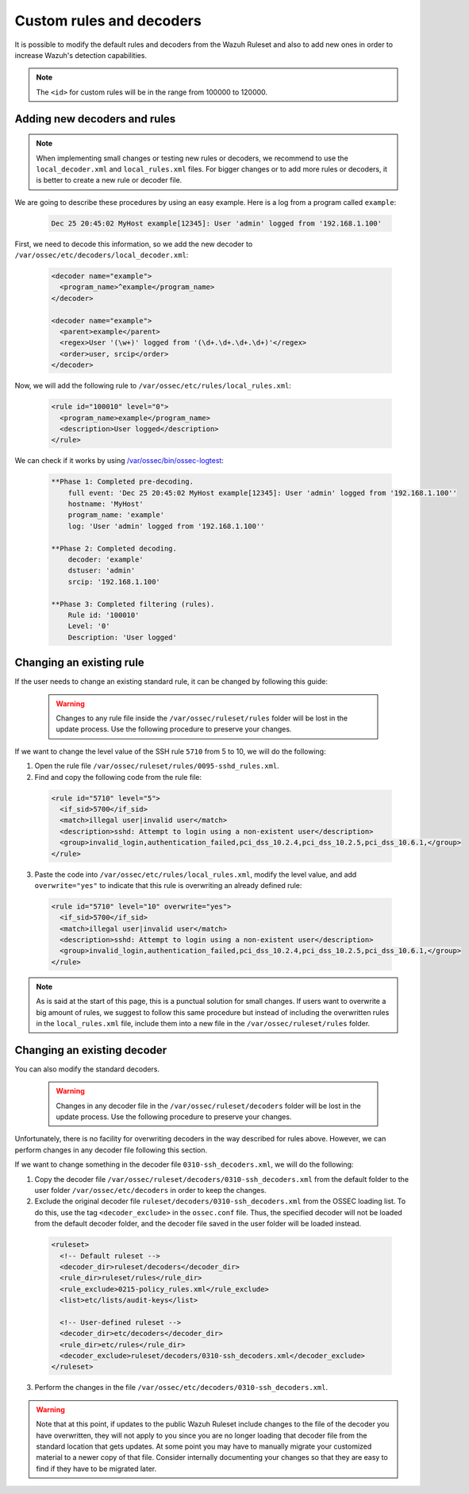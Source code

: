 .. Copyright (C) 2018 Wazuh, Inc.

.. _ruleset_custom:

Custom rules and decoders
==========================

It is possible to modify the default rules and decoders from the Wazuh Ruleset and also to add new ones in order to increase Wazuh's detection capabilities.

.. note::
  The ``<id>`` for custom rules will be in the range from 100000 to 120000.
Adding new decoders and rules
-------------------------------

.. note::
  When implementing small changes or testing new rules or decoders, we recommend to use the ``local_decoder.xml`` and ``local_rules.xml`` files.
  For bigger changes or to add more rules or decoders, it is better to create a new rule or decoder file.

We are going to describe these procedures by using an easy example. Here is a log from a program called ``example``:

  .. code-block:: bash

    Dec 25 20:45:02 MyHost example[12345]: User 'admin' logged from '192.168.1.100'

First, we need to decode this information, so we add the new decoder to ``/var/ossec/etc/decoders/local_decoder.xml``:

  .. code-block:: xml

    <decoder name="example">
      <program_name>^example</program_name>
    </decoder>

    <decoder name="example">
      <parent>example</parent>
      <regex>User '(\w+)' logged from '(\d+.\d+.\d+.\d+)'</regex>
      <order>user, srcip</order>
    </decoder>

Now, we will add the following rule to ``/var/ossec/etc/rules/local_rules.xml``:

  .. code-block:: xml

    <rule id="100010" level="0">
      <program_name>example</program_name>
      <description>User logged</description>
    </rule>

We can check if it works by using `/var/ossec/bin/ossec-logtest <https://documentation.wazuh.com/current/user-manual/reference/tools/ossec-logtest.html?highlight=logtest>`_:

  .. code-block:: bash

    **Phase 1: Completed pre-decoding.
        full event: 'Dec 25 20:45:02 MyHost example[12345]: User 'admin' logged from '192.168.1.100''
        hostname: 'MyHost'
        program_name: 'example'
        log: 'User 'admin' logged from '192.168.1.100''

    **Phase 2: Completed decoding.
        decoder: 'example'
        dstuser: 'admin'
        srcip: '192.168.1.100'

    **Phase 3: Completed filtering (rules).
        Rule id: '100010'
        Level: '0'
        Description: 'User logged'

Changing an existing rule
---------------------------

If the user needs to change an existing standard rule, it can be changed by following this guide:

  .. warning::
      Changes to any rule file inside the ``/var/ossec/ruleset/rules`` folder will be lost in the update process. Use the following procedure to preserve your changes.

If we want to change the level value of the SSH rule ``5710`` from 5 to 10, we will do the following:

1. Open the rule file ``/var/ossec/ruleset/rules/0095-sshd_rules.xml``.

2. Find and copy the following code from the rule file:

  .. code-block:: xml

    <rule id="5710" level="5">
      <if_sid>5700</if_sid>
      <match>illegal user|invalid user</match>
      <description>sshd: Attempt to login using a non-existent user</description>
      <group>invalid_login,authentication_failed,pci_dss_10.2.4,pci_dss_10.2.5,pci_dss_10.6.1,</group>
    </rule>

3. Paste the code into ``/var/ossec/etc/rules/local_rules.xml``, modify the level value, and add ``overwrite="yes"`` to indicate that this rule is overwriting an already defined rule:

  .. code-block:: xml

    <rule id="5710" level="10" overwrite="yes">
      <if_sid>5700</if_sid>
      <match>illegal user|invalid user</match>
      <description>sshd: Attempt to login using a non-existent user</description>
      <group>invalid_login,authentication_failed,pci_dss_10.2.4,pci_dss_10.2.5,pci_dss_10.6.1,</group>
    </rule>

.. note::
  As is said at the start of this page, this is a punctual solution for small changes. If users want to overwrite a big amount of rules, we suggest to follow this same procedure but instead of including the overwritten rules in the ``local_rules.xml`` file, include them into a new file in the ``/var/ossec/ruleset/rules`` folder.

Changing an existing decoder
-----------------------------

You can also modify the standard decoders.

  .. warning::
      Changes in any decoder file in the ``/var/ossec/ruleset/decoders`` folder will be lost in the update process. Use the following procedure to preserve your changes.

Unfortunately, there is no facility for overwriting decoders in the way described for rules above. However, we can perform changes in any decoder file following this section.

If we want to change something in the decoder file ``0310-ssh_decoders.xml``, we will do the following:

1. Copy the decoder file ``/var/ossec/ruleset/decoders/0310-ssh_decoders.xml`` from the default folder to the user folder ``/var/ossec/etc/decoders`` in order to keep the changes.

2. Exclude the original decoder file ``ruleset/decoders/0310-ssh_decoders.xml`` from the OSSEC loading list. To do this, use the tag ``<decoder_exclude>`` in the ``ossec.conf`` file. Thus, the specified decoder will not be loaded from the default decoder folder, and the decoder file saved in the user folder will be loaded instead.

  .. code-block:: xml

    <ruleset>
      <!-- Default ruleset -->
      <decoder_dir>ruleset/decoders</decoder_dir>
      <rule_dir>ruleset/rules</rule_dir>
      <rule_exclude>0215-policy_rules.xml</rule_exclude>
      <list>etc/lists/audit-keys</list>

      <!-- User-defined ruleset -->
      <decoder_dir>etc/decoders</decoder_dir>
      <rule_dir>etc/rules</rule_dir>
      <decoder_exclude>ruleset/decoders/0310-ssh_decoders.xml</decoder_exclude>
    </ruleset>

3. Perform the changes in the file ``/var/ossec/etc/decoders/0310-ssh_decoders.xml``.

.. warning::
    Note that at this point, if updates to the public Wazuh Ruleset include changes to the file of the decoder you have overwritten, they will not apply to you since you are no longer loading that decoder file from the standard location that gets updates.  At some point you may have to manually migrate your customized material to a newer copy of that file.  Consider internally documenting your changes so that they are easy to find if they have to be migrated later.
